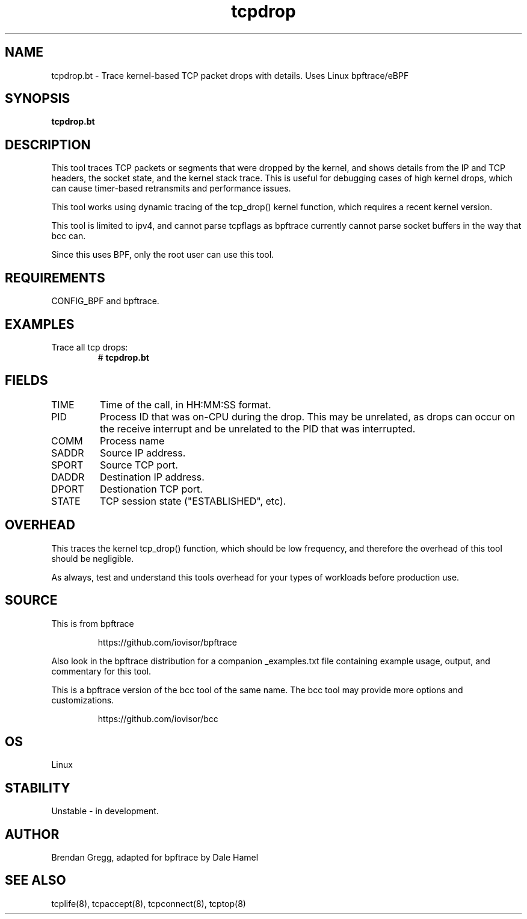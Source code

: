 .TH tcpdrop 8  "2018-11-24" "USER COMMANDS"
.SH NAME
tcpdrop.bt \- Trace kernel-based TCP packet drops with details. Uses Linux bpftrace/eBPF
.SH SYNOPSIS
.B tcpdrop.bt
.SH DESCRIPTION
This tool traces TCP packets or segments that were dropped by the kernel, and
shows details from the IP and TCP headers, the socket state, and the
kernel stack trace. This is useful for debugging cases of high kernel drops,
which can cause timer-based retransmits and performance issues.

This tool works using dynamic tracing of the tcp_drop() kernel function,
which requires a recent kernel version.

This tool is limited to ipv4, and cannot parse tcpflags as bpftrace currently cannot parse socket buffers in the way that bcc can.

Since this uses BPF, only the root user can use this tool.
.SH REQUIREMENTS
CONFIG_BPF and bpftrace.
.SH EXAMPLES
.TP
Trace all tcp drops:
#
.B tcpdrop.bt
.TP
.SH FIELDS
.TP
TIME
Time of the call, in HH:MM:SS format.
.TP
PID
Process ID that was on-CPU during the drop. This may be unrelated, as drops
can occur on the receive interrupt and be unrelated to the PID that was
interrupted.
.TP
COMM
Process name
.TP
SADDR
Source IP address.
.TP
SPORT
Source TCP port.
.TP
DADDR
Destination IP address.
.TP
DPORT
Destionation TCP port.
.TP
STATE
TCP session state ("ESTABLISHED", etc).
.SH OVERHEAD
This traces the kernel tcp_drop() function, which should be low frequency,
and therefore the overhead of this tool should be negligible.

As always, test and understand this tools overhead for your types of
workloads before production use.
.SH SOURCE
This is from bpftrace
.IP
https://github.com/iovisor/bpftrace
.PP
Also look in the bpftrace distribution for a companion _examples.txt file
containing example usage, output, and commentary for this tool.

This is a bpftrace version of the bcc tool of the same name. The bcc tool
may provide more options and customizations.
.IP
https://github.com/iovisor/bcc
.SH OS
Linux
.SH STABILITY
Unstable - in development.
.SH AUTHOR
Brendan Gregg, adapted for bpftrace by Dale Hamel
.SH SEE ALSO
tcplife(8), tcpaccept(8), tcpconnect(8), tcptop(8)

